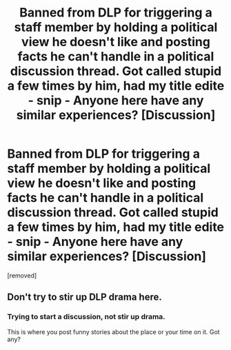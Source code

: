 #+TITLE: Banned from DLP for triggering a staff member by holding a political view he doesn't like and posting facts he can't handle in a political discussion thread. Got called stupid a few times by him, had my title edite - snip - Anyone here have any similar experiences? [Discussion]

* Banned from DLP for triggering a staff member by holding a political view he doesn't like and posting facts he can't handle in a political discussion thread. Got called stupid a few times by him, had my title edite - snip - Anyone here have any similar experiences? [Discussion]
:PROPERTIES:
:Author: CleverestPony70
:Score: 1
:DateUnix: 1486601203.0
:DateShort: 2017-Feb-09
:FlairText: Discussion
:END:
[removed]


** Don't try to stir up DLP drama here.
:PROPERTIES:
:Author: denarii
:Score: 3
:DateUnix: 1486601340.0
:DateShort: 2017-Feb-09
:END:

*** Trying to start a discussion, not stir up drama.

This is where you post funny stories about the place or your time on it. Got any?
:PROPERTIES:
:Author: CleverestPony70
:Score: 1
:DateUnix: 1486602921.0
:DateShort: 2017-Feb-09
:END:
